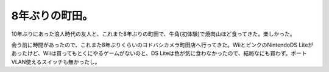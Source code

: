 8年ぶりの町田。
===============

10年ぶりにあった浪人時代の友人と、これまた8年ぶりの町田で、牛角(初体験)で焼肉山ほど食ってきた。楽しかった。

会う前に時間があったので、これまた8年ぶりくらいのヨドバシカメラ町田店へ行ってきた。WiiとピンクのNintendoDS Liteがあったけど、Wiiは買ってもとくにやるゲームがないのと、DS Liteは色が気に食わなかったので、結局なにも買わず。ポートVLAN使えるスイッチも無かったし。






.. author:: default
.. categories:: life
.. tags::
.. comments::
